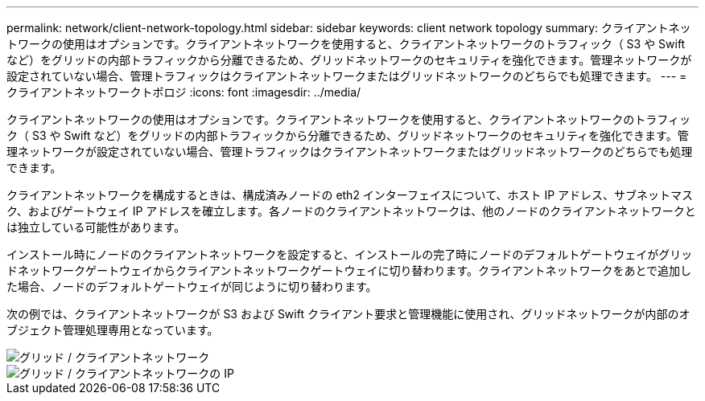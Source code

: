 ---
permalink: network/client-network-topology.html 
sidebar: sidebar 
keywords: client network topology 
summary: クライアントネットワークの使用はオプションです。クライアントネットワークを使用すると、クライアントネットワークのトラフィック（ S3 や Swift など）をグリッドの内部トラフィックから分離できるため、グリッドネットワークのセキュリティを強化できます。管理ネットワークが設定されていない場合、管理トラフィックはクライアントネットワークまたはグリッドネットワークのどちらでも処理できます。 
---
= クライアントネットワークトポロジ
:icons: font
:imagesdir: ../media/


[role="lead"]
クライアントネットワークの使用はオプションです。クライアントネットワークを使用すると、クライアントネットワークのトラフィック（ S3 や Swift など）をグリッドの内部トラフィックから分離できるため、グリッドネットワークのセキュリティを強化できます。管理ネットワークが設定されていない場合、管理トラフィックはクライアントネットワークまたはグリッドネットワークのどちらでも処理できます。

クライアントネットワークを構成するときは、構成済みノードの eth2 インターフェイスについて、ホスト IP アドレス、サブネットマスク、およびゲートウェイ IP アドレスを確立します。各ノードのクライアントネットワークは、他のノードのクライアントネットワークとは独立している可能性があります。

インストール時にノードのクライアントネットワークを設定すると、インストールの完了時にノードのデフォルトゲートウェイがグリッドネットワークゲートウェイからクライアントネットワークゲートウェイに切り替わります。クライアントネットワークをあとで追加した場合、ノードのデフォルトゲートウェイが同じように切り替わります。

次の例では、クライアントネットワークが S3 および Swift クライアント要求と管理機能に使用され、グリッドネットワークが内部のオブジェクト管理処理専用となっています。

image::../media/grid_client_networks.png[グリッド / クライアントネットワーク]

image::../media/grid_client_networks_ips.png[グリッド / クライアントネットワークの IP]
